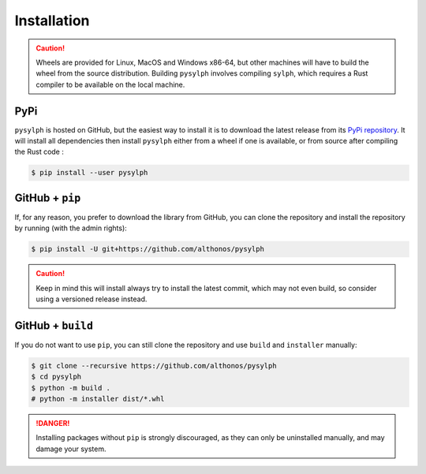 Installation
============

.. caution::

    Wheels are provided for Linux, MacOS and Windows x86-64, but other machines 
    will have to build the wheel from the source distribution. Building ``pysylph``
    involves compiling ``sylph``, which requires a Rust compiler to be available
    on the local machine.


PyPi
^^^^

``pysylph`` is hosted on GitHub, but the easiest way to install it is to download
the latest release from its `PyPi repository <https://pypi.python.org/pypi/pysylph>`_.
It will install all dependencies then install ``pysylph`` either from a wheel if
one is available, or from source after compiling the Rust code :

.. code:: console

    $ pip install --user pysylph


.. Conda
.. ^^^^^

.. ``pysylph`` is also available as a `recipe <https://anaconda.org/bioconda/pysylph>`_
.. in the `bioconda <https://bioconda.github.io/>`_ channel. To install, simply
.. use the ``conda`` installer:

.. .. code:: console

..      $ conda install -c bioconda pysylph


.. Arch User Repository
.. ^^^^^^^^^^^^^^^^^^^^

.. A package recipe for Arch Linux can be found in the Arch User Repository
.. under the name `python-pysylph <https://aur.archlinux.org/packages/python-pysylph>`_.
.. It will always match the latest release from PyPI.

.. Steps to install on ArchLinux depend on your `AUR helper <https://wiki.archlinux.org/title/AUR_helpers>`_
.. (``yaourt``, ``aura``, ``yay``, etc.). For ``aura``, you'll need to run:

.. .. code:: console

..     $ aura -A python-pysylph


.. BioArchLinux
.. ^^^^^^^^^^^^

.. The `BioArchLinux <https://bioarchlinux.org>`_ project provides pre-compiled packages
.. based on the AUR recipe. Add the BioArchLinux package repository to ``/etc/pacman.conf``:

.. .. code:: ini

.. ..     [bioarchlinux]
..     Server = https://repo.bioarchlinux.org/$arch

.. Then install the latest version of the package and its dependencies with ``pacman``:

.. .. code:: console

..     $ pacman -Sy
..     $ pacman -S python-pysylph


.. Piwheels
.. ^^^^^^^^

.. PySylph works on Raspberry Pi computers, and pre-built wheels are compiled 
.. for `armv7l` on `piwheels <https://www.piwheels.org/project/pysylph/>`_.
.. Run the following command to install these instead of compiling from source:

.. .. code:: console

..    $ pip3 install pysylph --extra-index-url https://www.piwheels.org/simple

.. Check the `piwheels documentation <https://www.piwheels.org/faq.html>`_ for 
.. more information.


GitHub + ``pip``
^^^^^^^^^^^^^^^^

If, for any reason, you prefer to download the library from GitHub, you can clone
the repository and install the repository by running (with the admin rights):

.. code:: console

    $ pip install -U git+https://github.com/althonos/pysylph

.. caution::

    Keep in mind this will install always try to install the latest commit,
    which may not even build, so consider using a versioned release instead.


GitHub + ``build``
^^^^^^^^^^^^^^^^^^

If you do not want to use ``pip``, you can still clone the repository and
use ``build`` and ``installer`` manually:

.. code:: console

    $ git clone --recursive https://github.com/althonos/pysylph
    $ cd pysylph
    $ python -m build .
    # python -m installer dist/*.whl

.. Danger::

    Installing packages without ``pip`` is strongly discouraged, as they can
    only be uninstalled manually, and may damage your system.
